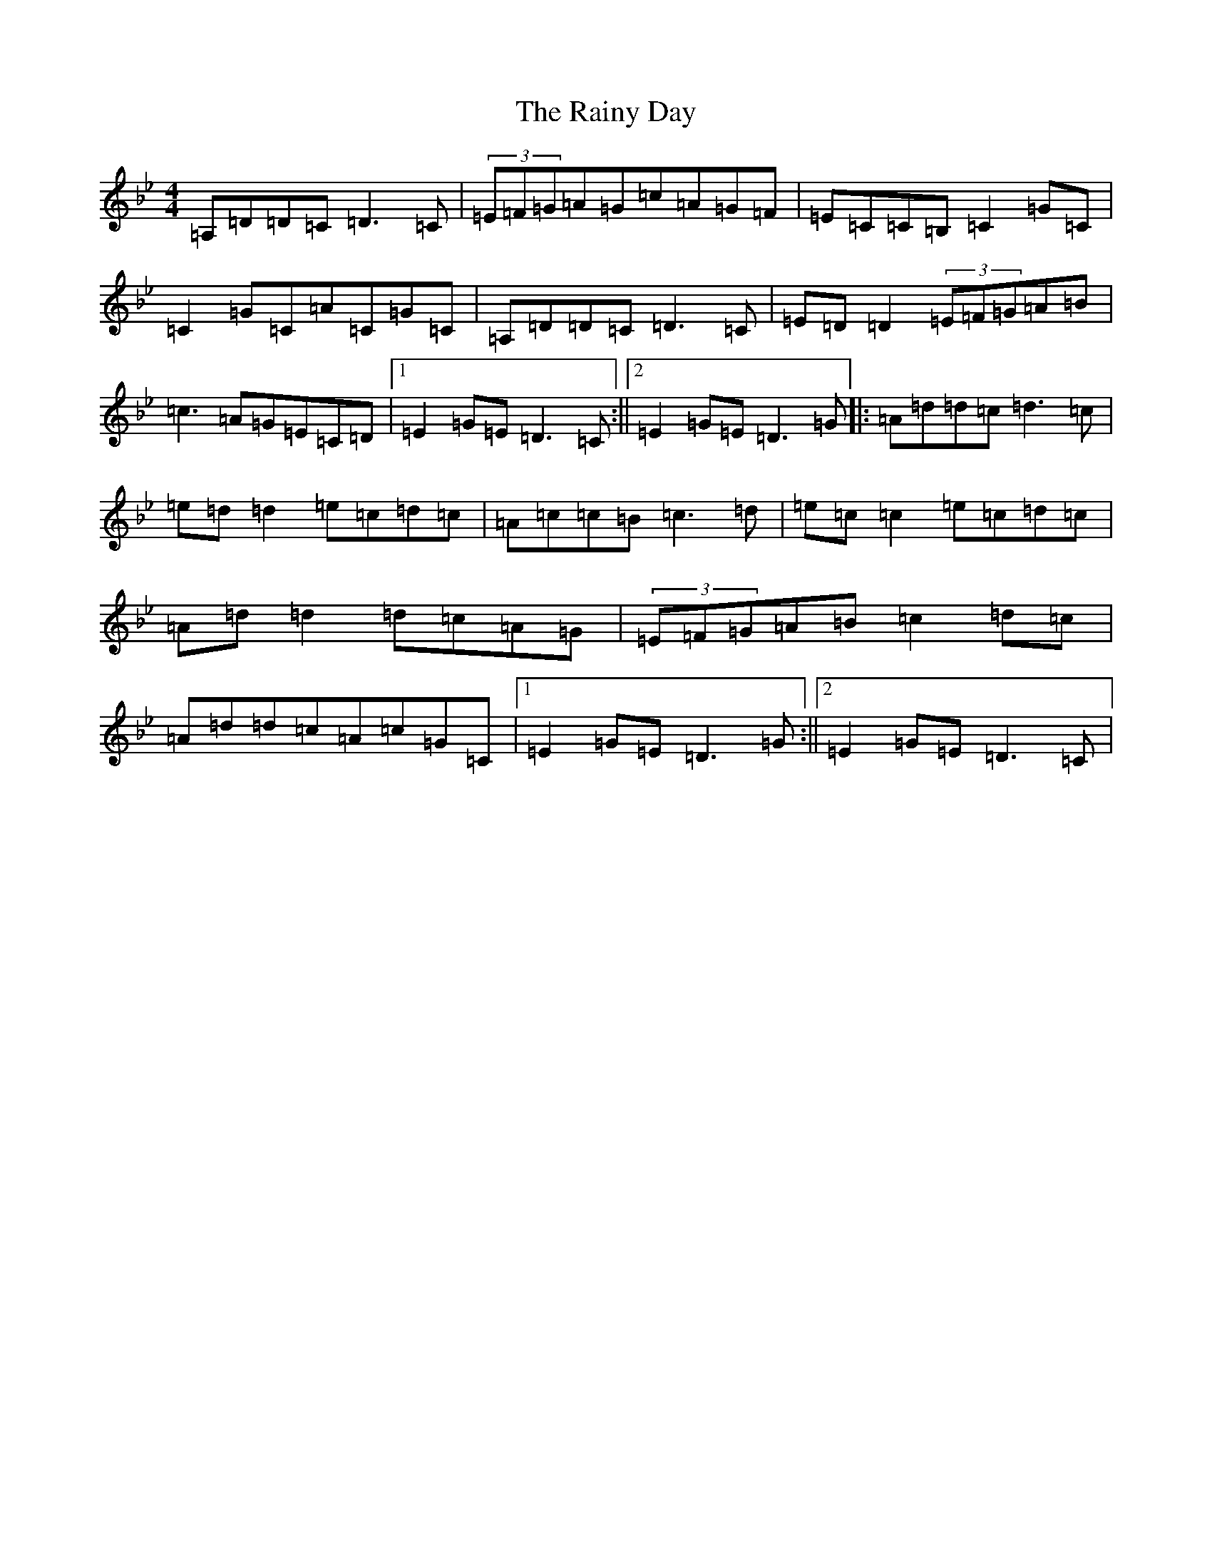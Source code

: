 X: 17677
T: Rainy Day, The
S: https://thesession.org/tunes/1807#setting15246
Z: A Dorian
R: reel
M: 4/4
L: 1/8
K: C Dorian
=A,=D=D=C=D3=C|(3=E=F=G=A=G=c=A=G=F|=E=C=C=B,=C2=G=C|=C2=G=C=A=C=G=C|=A,=D=D=C=D3=C|=E=D=D2(3=E=F=G=A=B|=c3=A=G=E=C=D|1=E2=G=E=D3=C:||2=E2=G=E=D3=G|:=A=d=d=c=d3=c|=e=d=d2=e=c=d=c|=A=c=c=B=c3=d|=e=c=c2=e=c=d=c|=A=d=d2=d=c=A=G|(3=E=F=G=A=B=c2=d=c|=A=d=d=c=A=c=G=C|1=E2=G=E=D3=G:||2=E2=G=E=D3=C|